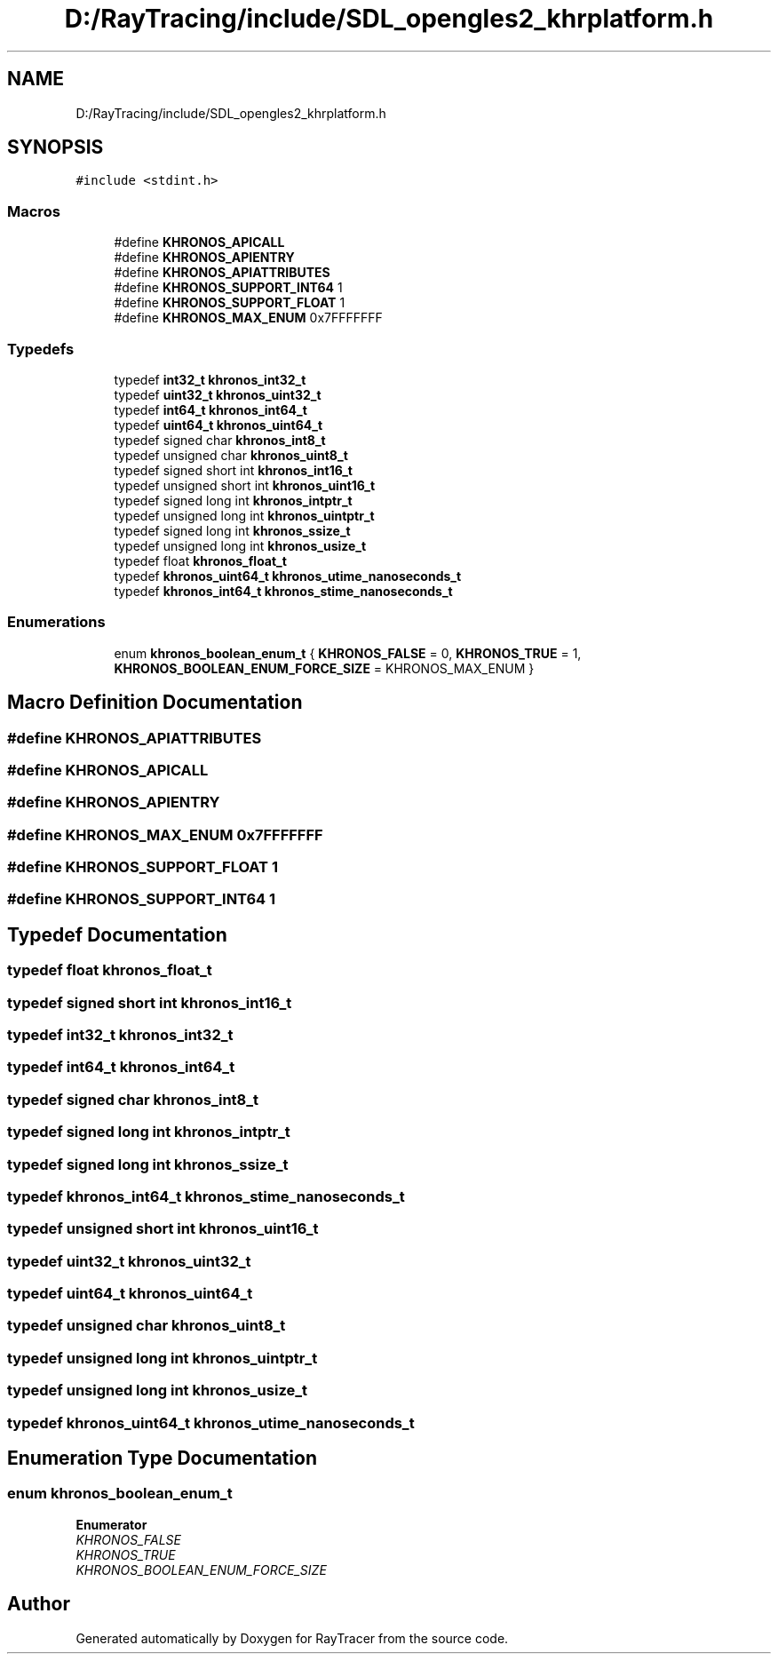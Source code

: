 .TH "D:/RayTracing/include/SDL_opengles2_khrplatform.h" 3 "Mon Jan 24 2022" "Version 1.0" "RayTracer" \" -*- nroff -*-
.ad l
.nh
.SH NAME
D:/RayTracing/include/SDL_opengles2_khrplatform.h
.SH SYNOPSIS
.br
.PP
\fC#include <stdint\&.h>\fP
.br

.SS "Macros"

.in +1c
.ti -1c
.RI "#define \fBKHRONOS_APICALL\fP"
.br
.ti -1c
.RI "#define \fBKHRONOS_APIENTRY\fP"
.br
.ti -1c
.RI "#define \fBKHRONOS_APIATTRIBUTES\fP"
.br
.ti -1c
.RI "#define \fBKHRONOS_SUPPORT_INT64\fP   1"
.br
.ti -1c
.RI "#define \fBKHRONOS_SUPPORT_FLOAT\fP   1"
.br
.ti -1c
.RI "#define \fBKHRONOS_MAX_ENUM\fP   0x7FFFFFFF"
.br
.in -1c
.SS "Typedefs"

.in +1c
.ti -1c
.RI "typedef \fBint32_t\fP \fBkhronos_int32_t\fP"
.br
.ti -1c
.RI "typedef \fBuint32_t\fP \fBkhronos_uint32_t\fP"
.br
.ti -1c
.RI "typedef \fBint64_t\fP \fBkhronos_int64_t\fP"
.br
.ti -1c
.RI "typedef \fBuint64_t\fP \fBkhronos_uint64_t\fP"
.br
.ti -1c
.RI "typedef signed char \fBkhronos_int8_t\fP"
.br
.ti -1c
.RI "typedef unsigned char \fBkhronos_uint8_t\fP"
.br
.ti -1c
.RI "typedef signed short int \fBkhronos_int16_t\fP"
.br
.ti -1c
.RI "typedef unsigned short int \fBkhronos_uint16_t\fP"
.br
.ti -1c
.RI "typedef signed long int \fBkhronos_intptr_t\fP"
.br
.ti -1c
.RI "typedef unsigned long int \fBkhronos_uintptr_t\fP"
.br
.ti -1c
.RI "typedef signed long int \fBkhronos_ssize_t\fP"
.br
.ti -1c
.RI "typedef unsigned long int \fBkhronos_usize_t\fP"
.br
.ti -1c
.RI "typedef float \fBkhronos_float_t\fP"
.br
.ti -1c
.RI "typedef \fBkhronos_uint64_t\fP \fBkhronos_utime_nanoseconds_t\fP"
.br
.ti -1c
.RI "typedef \fBkhronos_int64_t\fP \fBkhronos_stime_nanoseconds_t\fP"
.br
.in -1c
.SS "Enumerations"

.in +1c
.ti -1c
.RI "enum \fBkhronos_boolean_enum_t\fP { \fBKHRONOS_FALSE\fP = 0, \fBKHRONOS_TRUE\fP = 1, \fBKHRONOS_BOOLEAN_ENUM_FORCE_SIZE\fP = KHRONOS_MAX_ENUM }"
.br
.in -1c
.SH "Macro Definition Documentation"
.PP 
.SS "#define KHRONOS_APIATTRIBUTES"

.SS "#define KHRONOS_APICALL"

.SS "#define KHRONOS_APIENTRY"

.SS "#define KHRONOS_MAX_ENUM   0x7FFFFFFF"

.SS "#define KHRONOS_SUPPORT_FLOAT   1"

.SS "#define KHRONOS_SUPPORT_INT64   1"

.SH "Typedef Documentation"
.PP 
.SS "typedef float \fBkhronos_float_t\fP"

.SS "typedef signed short int \fBkhronos_int16_t\fP"

.SS "typedef \fBint32_t\fP \fBkhronos_int32_t\fP"

.SS "typedef \fBint64_t\fP \fBkhronos_int64_t\fP"

.SS "typedef signed char \fBkhronos_int8_t\fP"

.SS "typedef signed long int \fBkhronos_intptr_t\fP"

.SS "typedef signed long int \fBkhronos_ssize_t\fP"

.SS "typedef \fBkhronos_int64_t\fP \fBkhronos_stime_nanoseconds_t\fP"

.SS "typedef unsigned short int \fBkhronos_uint16_t\fP"

.SS "typedef \fBuint32_t\fP \fBkhronos_uint32_t\fP"

.SS "typedef \fBuint64_t\fP \fBkhronos_uint64_t\fP"

.SS "typedef unsigned char \fBkhronos_uint8_t\fP"

.SS "typedef unsigned long int \fBkhronos_uintptr_t\fP"

.SS "typedef unsigned long int \fBkhronos_usize_t\fP"

.SS "typedef \fBkhronos_uint64_t\fP \fBkhronos_utime_nanoseconds_t\fP"

.SH "Enumeration Type Documentation"
.PP 
.SS "enum \fBkhronos_boolean_enum_t\fP"

.PP
\fBEnumerator\fP
.in +1c
.TP
\fB\fIKHRONOS_FALSE \fP\fP
.TP
\fB\fIKHRONOS_TRUE \fP\fP
.TP
\fB\fIKHRONOS_BOOLEAN_ENUM_FORCE_SIZE \fP\fP
.SH "Author"
.PP 
Generated automatically by Doxygen for RayTracer from the source code\&.
